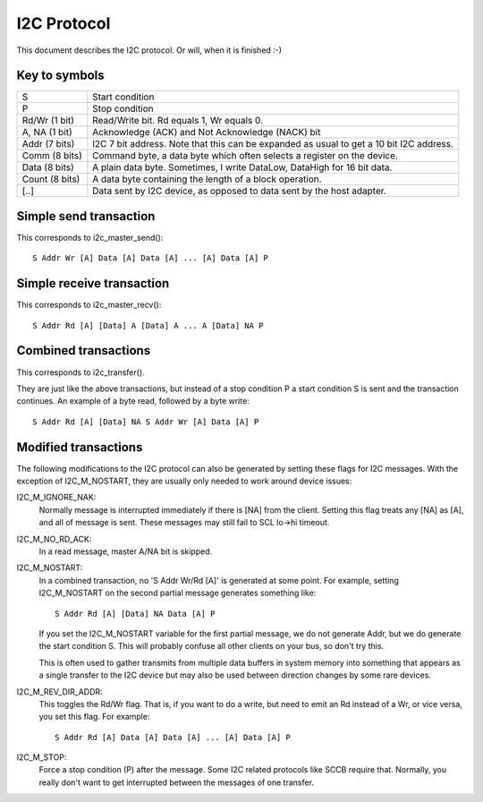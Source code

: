 ============
I2C Protocol
============

This document describes the I2C protocol. Or will, when it is finished :-)

Key to symbols
==============

=============== =============================================================
S               Start condition
P               Stop condition
Rd/Wr (1 bit)   Read/Write bit. Rd equals 1, Wr equals 0.
A, NA (1 bit)   Acknowledge (ACK) and Not Acknowledge (NACK) bit
Addr  (7 bits)  I2C 7 bit address. Note that this can be expanded as usual to
                get a 10 bit I2C address.
Comm  (8 bits)  Command byte, a data byte which often selects a register on
                the device.
Data  (8 bits)  A plain data byte. Sometimes, I write DataLow, DataHigh
                for 16 bit data.
Count (8 bits)  A data byte containing the length of a block operation.

[..]            Data sent by I2C device, as opposed to data sent by the
                host adapter.
=============== =============================================================


Simple send transaction
=======================

This corresponds to i2c_master_send()::

  S Addr Wr [A] Data [A] Data [A] ... [A] Data [A] P


Simple receive transaction
==========================

This corresponds to i2c_master_recv()::

  S Addr Rd [A] [Data] A [Data] A ... A [Data] NA P


Combined transactions
=====================

This corresponds to i2c_transfer().

They are just like the above transactions, but instead of a stop
condition P a start condition S is sent and the transaction continues.
An example of a byte read, followed by a byte write::

  S Addr Rd [A] [Data] NA S Addr Wr [A] Data [A] P


Modified transactions
=====================

The following modifications to the I2C protocol can also be generated by
setting these flags for I2C messages. With the exception of I2C_M_NOSTART, they
are usually only needed to work around device issues:

I2C_M_IGNORE_NAK:
    Normally message is interrupted immediately if there is [NA] from the
    client. Setting this flag treats any [NA] as [A], and all of
    message is sent.
    These messages may still fail to SCL lo->hi timeout.

I2C_M_NO_RD_ACK:
    In a read message, master A/NA bit is skipped.

I2C_M_NOSTART:
    In a combined transaction, no 'S Addr Wr/Rd [A]' is generated at some
    point. For example, setting I2C_M_NOSTART on the second partial message
    generates something like::

      S Addr Rd [A] [Data] NA Data [A] P

    If you set the I2C_M_NOSTART variable for the first partial message,
    we do not generate Addr, but we do generate the start condition S.
    This will probably confuse all other clients on your bus, so don't
    try this.

    This is often used to gather transmits from multiple data buffers in
    system memory into something that appears as a single transfer to the
    I2C device but may also be used between direction changes by some
    rare devices.

I2C_M_REV_DIR_ADDR:
    This toggles the Rd/Wr flag. That is, if you want to do a write, but
    need to emit an Rd instead of a Wr, or vice versa, you set this
    flag. For example::

      S Addr Rd [A] Data [A] Data [A] ... [A] Data [A] P

I2C_M_STOP:
    Force a stop condition (P) after the message. Some I2C related protocols
    like SCCB require that. Normally, you really don't want to get interrupted
    between the messages of one transfer.
